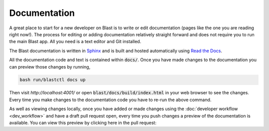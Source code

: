 Documentation
=============

A great place to start for a new developer on Blast is to write or edit
documentation (pages like the one you are reading right now!). The process for
editing or adding documentation relatively straight forward and does not require
you to run the main Blast app. All you need is a text editor and Git installed.

The Blast documentation is written in `Sphinx <https://www.sphinx-doc.org/en/master/#user-guides>`_
and is built and hosted automatically using `Read the Docs <https://readthedocs.org/>`_.

All the documentation code and text is contained within :code:`docs/`. Once you
have made changes to the documentation you can preview those changes by running,

.. code:: none

    bash run/blastctl docs up

Then visit `http://localhost:4001/` or open :code:`blast/docs/build/index.html` 
in your web browser to see the
changes. Every time you make changes to the documentation code you have to re-run
the above command.

As well as viewing changes locally, once you have added or made changes using
the :doc:`developer workflow <dev_workflow>`
and have a draft pull request open, every time you push changes a preview of
the documentation is available. You can view this preview by clicking here in the
pull request:

.. image::../_static/auto_read_the_docs_build.png
